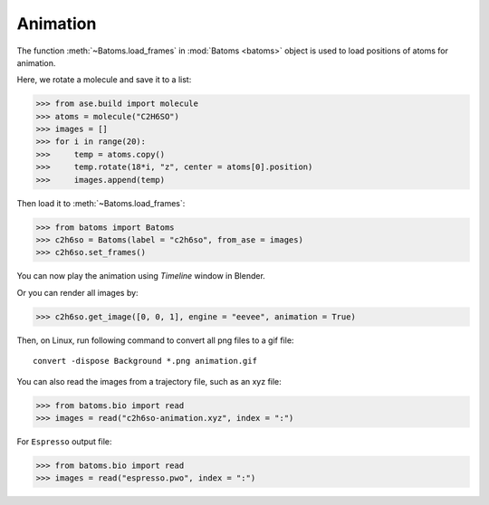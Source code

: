 .. _animation:

===================
Animation
===================

The function :meth:`~Batoms.load_frames` in :mod:`Batoms <batoms>` object is used to load positions of atoms for animation.

Here, we rotate a molecule and save it to a list:

>>> from ase.build import molecule
>>> atoms = molecule("C2H6SO")
>>> images = []
>>> for i in range(20):
>>>     temp = atoms.copy()
>>>     temp.rotate(18*i, "z", center = atoms[0].position)
>>>     images.append(temp)


Then load it to :meth:`~Batoms.load_frames`:

>>> from batoms import Batoms
>>> c2h6so = Batoms(label = "c2h6so", from_ase = images)
>>> c2h6so.set_frames()


You can now play the animation using `Timeline` window in Blender. 

.. image:: ../_static/figs/timeline.png
   :width: 15cm


Or you can render all images by:

>>> c2h6so.get_image([0, 0, 1], engine = "eevee", animation = True)


Then, on Linux, run following command to convert all png files to a gif file::

    convert -dispose Background *.png animation.gif


.. image:: ../_static/figs/animation_c2h6so.gif
   :width: 8cm


You can also read the images from a trajectory file, such as an xyz file:

>>> from batoms.bio import read
>>> images = read("c2h6so-animation.xyz", index = ":")


For ``Espresso`` output file:

>>> from batoms.bio import read
>>> images = read("espresso.pwo", index = ":")



